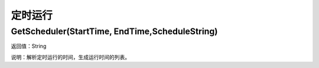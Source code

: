 .. _DingShiYunXing:
定时运行
======================

GetScheduler(StartTime, EndTime,ScheduleString)
~~~~~~~~~~~~~~~~~~
返回值：String

说明：解析定时运行的时间，生成运行时间的列表。
